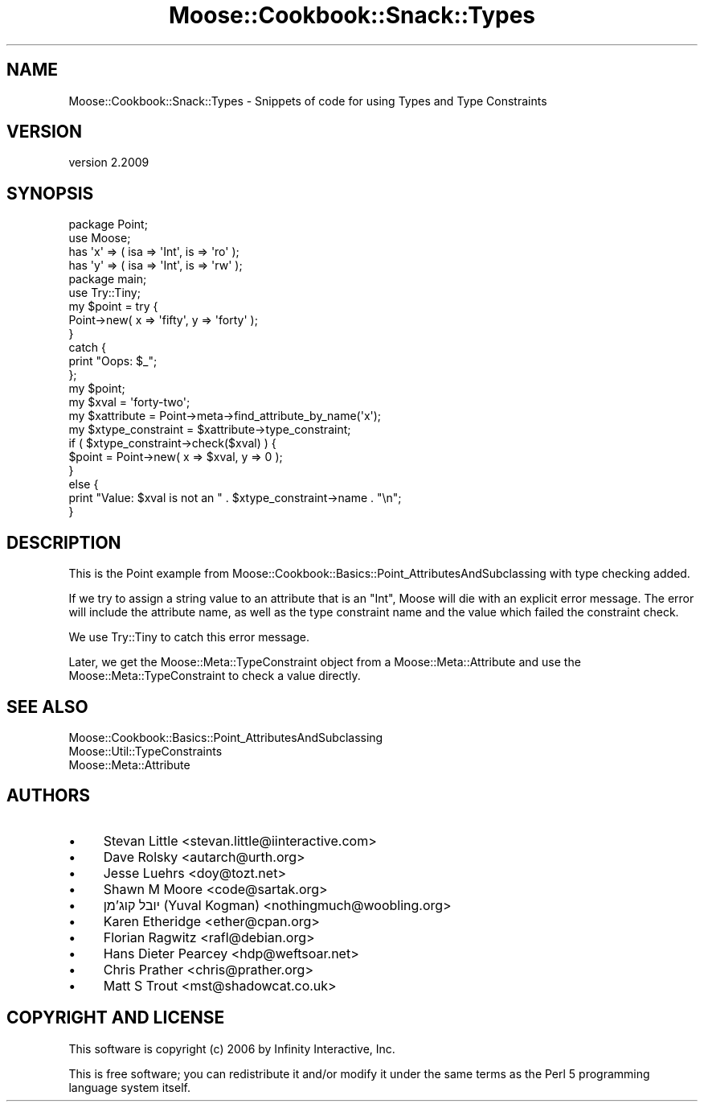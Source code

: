 .\" Automatically generated by Pod::Man 4.10 (Pod::Simple 3.35)
.\"
.\" Standard preamble:
.\" ========================================================================
.de Sp \" Vertical space (when we can't use .PP)
.if t .sp .5v
.if n .sp
..
.de Vb \" Begin verbatim text
.ft CW
.nf
.ne \\$1
..
.de Ve \" End verbatim text
.ft R
.fi
..
.\" Set up some character translations and predefined strings.  \*(-- will
.\" give an unbreakable dash, \*(PI will give pi, \*(L" will give a left
.\" double quote, and \*(R" will give a right double quote.  \*(C+ will
.\" give a nicer C++.  Capital omega is used to do unbreakable dashes and
.\" therefore won't be available.  \*(C` and \*(C' expand to `' in nroff,
.\" nothing in troff, for use with C<>.
.tr \(*W-
.ds C+ C\v'-.1v'\h'-1p'\s-2+\h'-1p'+\s0\v'.1v'\h'-1p'
.ie n \{\
.    ds -- \(*W-
.    ds PI pi
.    if (\n(.H=4u)&(1m=24u) .ds -- \(*W\h'-12u'\(*W\h'-12u'-\" diablo 10 pitch
.    if (\n(.H=4u)&(1m=20u) .ds -- \(*W\h'-12u'\(*W\h'-8u'-\"  diablo 12 pitch
.    ds L" ""
.    ds R" ""
.    ds C` ""
.    ds C' ""
'br\}
.el\{\
.    ds -- \|\(em\|
.    ds PI \(*p
.    ds L" ``
.    ds R" ''
.    ds C`
.    ds C'
'br\}
.\"
.\" Escape single quotes in literal strings from groff's Unicode transform.
.ie \n(.g .ds Aq \(aq
.el       .ds Aq '
.\"
.\" If the F register is >0, we'll generate index entries on stderr for
.\" titles (.TH), headers (.SH), subsections (.SS), items (.Ip), and index
.\" entries marked with X<> in POD.  Of course, you'll have to process the
.\" output yourself in some meaningful fashion.
.\"
.\" Avoid warning from groff about undefined register 'F'.
.de IX
..
.nr rF 0
.if \n(.g .if rF .nr rF 1
.if (\n(rF:(\n(.g==0)) \{\
.    if \nF \{\
.        de IX
.        tm Index:\\$1\t\\n%\t"\\$2"
..
.        if !\nF==2 \{\
.            nr % 0
.            nr F 2
.        \}
.    \}
.\}
.rr rF
.\" ========================================================================
.\"
.IX Title "Moose::Cookbook::Snack::Types 3"
.TH Moose::Cookbook::Snack::Types 3 "2017-11-29" "perl v5.28.1" "User Contributed Perl Documentation"
.\" For nroff, turn off justification.  Always turn off hyphenation; it makes
.\" way too many mistakes in technical documents.
.if n .ad l
.nh
.SH "NAME"
Moose::Cookbook::Snack::Types \- Snippets of code for using Types and Type Constraints
.SH "VERSION"
.IX Header "VERSION"
version 2.2009
.SH "SYNOPSIS"
.IX Header "SYNOPSIS"
.Vb 2
\&  package Point;
\&  use Moose;
\&
\&  has \*(Aqx\*(Aq => ( isa => \*(AqInt\*(Aq, is => \*(Aqro\*(Aq );
\&  has \*(Aqy\*(Aq => ( isa => \*(AqInt\*(Aq, is => \*(Aqrw\*(Aq );
\&
\&  package main;
\&  use Try::Tiny;
\&
\&  my $point = try {
\&      Point\->new( x => \*(Aqfifty\*(Aq, y => \*(Aqforty\*(Aq );
\&  }
\&  catch {
\&      print "Oops: $_";
\&  };
\&
\&  my $point;
\&  my $xval             = \*(Aqforty\-two\*(Aq;
\&  my $xattribute       = Point\->meta\->find_attribute_by_name(\*(Aqx\*(Aq);
\&  my $xtype_constraint = $xattribute\->type_constraint;
\&
\&  if ( $xtype_constraint\->check($xval) ) {
\&      $point = Point\->new( x => $xval, y => 0 );
\&  }
\&  else {
\&      print "Value: $xval is not an " . $xtype_constraint\->name . "\en";
\&  }
.Ve
.SH "DESCRIPTION"
.IX Header "DESCRIPTION"
This is the Point example from
Moose::Cookbook::Basics::Point_AttributesAndSubclassing with type checking
added.
.PP
If we try to assign a string value to an attribute that is an \f(CW\*(C`Int\*(C'\fR,
Moose will die with an explicit error message. The error will include
the attribute name, as well as the type constraint name and the value
which failed the constraint check.
.PP
We use Try::Tiny to catch this error message.
.PP
Later, we get the Moose::Meta::TypeConstraint object from a
Moose::Meta::Attribute and use the Moose::Meta::TypeConstraint
to check a value directly.
.SH "SEE ALSO"
.IX Header "SEE ALSO"
.IP "Moose::Cookbook::Basics::Point_AttributesAndSubclassing" 4
.IX Item "Moose::Cookbook::Basics::Point_AttributesAndSubclassing"
.PD 0
.IP "Moose::Util::TypeConstraints" 4
.IX Item "Moose::Util::TypeConstraints"
.IP "Moose::Meta::Attribute" 4
.IX Item "Moose::Meta::Attribute"
.PD
.SH "AUTHORS"
.IX Header "AUTHORS"
.IP "\(bu" 4
Stevan Little <stevan.little@iinteractive.com>
.IP "\(bu" 4
Dave Rolsky <autarch@urth.org>
.IP "\(bu" 4
Jesse Luehrs <doy@tozt.net>
.IP "\(bu" 4
Shawn M Moore <code@sartak.org>
.IP "\(bu" 4
יובל קוג'מן (Yuval Kogman) <nothingmuch@woobling.org>
.IP "\(bu" 4
Karen Etheridge <ether@cpan.org>
.IP "\(bu" 4
Florian Ragwitz <rafl@debian.org>
.IP "\(bu" 4
Hans Dieter Pearcey <hdp@weftsoar.net>
.IP "\(bu" 4
Chris Prather <chris@prather.org>
.IP "\(bu" 4
Matt S Trout <mst@shadowcat.co.uk>
.SH "COPYRIGHT AND LICENSE"
.IX Header "COPYRIGHT AND LICENSE"
This software is copyright (c) 2006 by Infinity Interactive, Inc.
.PP
This is free software; you can redistribute it and/or modify it under
the same terms as the Perl 5 programming language system itself.

